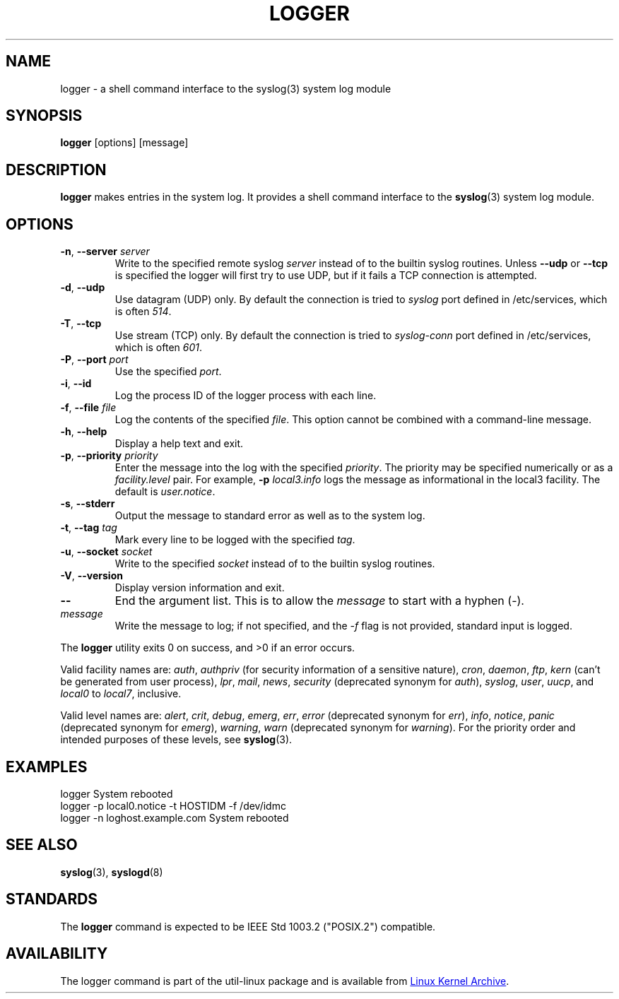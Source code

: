 .\" Copyright (c) 1983, 1990, 1993
.\"	The Regents of the University of California.  All rights reserved.
.\"
.\" Redistribution and use in source and binary forms, with or without
.\" modification, are permitted provided that the following conditions
.\" are met:
.\" 1. Redistributions of source code must retain the above copyright
.\"    notice, this list of conditions and the following disclaimer.
.\" 2. Redistributions in binary form must reproduce the above copyright
.\"    notice, this list of conditions and the following disclaimer in the
.\"    documentation and/or other materials provided with the distribution.
.\" 3. All advertising materials mentioning features or use of this software
.\"    must display the following acknowledgement:
.\"	This product includes software developed by the University of
.\"	California, Berkeley and its contributors.
.\" 4. Neither the name of the University nor the names of its contributors
.\"    may be used to endorse or promote products derived from this software
.\"    without specific prior written permission.
.\"
.\" THIS SOFTWARE IS PROVIDED BY THE REGENTS AND CONTRIBUTORS ``AS IS'' AND
.\" ANY EXPRESS OR IMPLIED WARRANTIES, INCLUDING, BUT NOT LIMITED TO, THE
.\" IMPLIED WARRANTIES OF MERCHANTABILITY AND FITNESS FOR A PARTICULAR PURPOSE
.\" ARE DISCLAIMED.  IN NO EVENT SHALL THE REGENTS OR CONTRIBUTORS BE LIABLE
.\" FOR ANY DIRECT, INDIRECT, INCIDENTAL, SPECIAL, EXEMPLARY, OR CONSEQUENTIAL
.\" DAMAGES (INCLUDING, BUT NOT LIMITED TO, PROCUREMENT OF SUBSTITUTE GOODS
.\" OR SERVICES; LOSS OF USE, DATA, OR PROFITS; OR BUSINESS INTERRUPTION)
.\" HOWEVER CAUSED AND ON ANY THEORY OF LIABILITY, WHETHER IN CONTRACT, STRICT
.\" LIABILITY, OR TORT (INCLUDING NEGLIGENCE OR OTHERWISE) ARISING IN ANY WAY
.\" OUT OF THE USE OF THIS SOFTWARE, EVEN IF ADVISED OF THE POSSIBILITY OF
.\" SUCH DAMAGE.
.\"
.\"	@(#)logger.1	8.1 (Berkeley) 6/6/93
.\"
.\" Section on valid facility and level strings added by
.\" and1000@debian.org, 26 Oct 1997.
.TH LOGGER "1" "April 2013" "util-linux" "User Commands"
.SH NAME
logger \- a shell command interface to the syslog(3) system log module
.SH SYNOPSIS
.B logger
[options] [message]
.SH DESCRIPTION
.B logger
makes entries in the system log.  It provides a shell command
interface to the
.BR syslog (3)
system log module.
.SH OPTIONS
.TP
\fB\-n\fR, \fB\-\-server\fR \fIserver\fR
Write to the specified remote syslog
.I server
instead of to the builtin syslog routines.  Unless
.B \-\-udp
or
.B \-\-tcp
is specified the logger will first try to use UDP, but if it fails a TCP
connection is attempted.
.TP
\fB\-d\fR, \fB\-\-udp\fR
Use datagram (UDP) only.  By default the connection is tried to
.I syslog
port defined in /etc/services, which is often
.IR 514 .
.TP
\fB\-T\fR, \fB\-\-tcp\fR
Use stream (TCP) only.  By default the connection is tried to
.I syslog-conn
port defined in /etc/services, which is often
.IR 601 .
.TP
\fB\-P\fR, \fB\-\-port\fR \fIport\fR
Use the specified
.IR port .
.TP
\fB\-i\fR, \fB\-\-id\fR
Log the process ID of the logger process with each line.
.TP
\fB\-f\fR, \fB\-\-file\fR \fIfile\fR
Log the contents of the specified
.IR file .
This option cannot be combined with a command-line message.
.TP
\fB\-h\fR, \fB\-\-help\fR
Display a help text and exit.
.TP
\fB\-p\fR, \fB\-\-priority\fR \fIpriority\fR
Enter the message into the log with the specified
.IR priority  .
The priority may be specified numerically or as a
.I facility.level
pair.
For example,
.B -p
.I local3.info
logs the message as informational in the local3 facility.
The default is
.IR user.notice .
.TP
\fB\-s\fR, \fB\-\-stderr\fR
Output the message to standard error as well as to the system log.
.TP
\fB\-t\fR, \fB\-\-tag\fR \fItag\fR
Mark every line to be logged with the specified
.IR tag .
.TP
\fB\-u\fR, \fB\-\-socket\fR \fIsocket\fR
Write to the specified
.I socket
instead of to the builtin syslog routines.
.TP
\fB\-V\fR, \fB\-\-version\fR
Display version information and exit.
.TP
\fB\-\-\fR
End the argument list.  This is to allow the
.I message
to start with a hyphen (\-).
.TP
.I message
Write the message to log; if not specified, and the
.I \-f
flag is not provided, standard input is logged.
.PP
The
.B logger
utility exits 0 on success, and >0 if an error occurs.
.PP
Valid facility names are:
.IR auth , \ authpriv
(for security information of a sensitive nature),
.IR cron , \ daemon , \ ftp , \ kern
(can't be generated from user process),
.IR lpr , \ mail , \ news , \ security
(deprecated synonym for
.IR auth ), \ syslog , \ user , \ uucp ,
and
.IR local0 \ to \ local7 ,
inclusive.
.PP
Valid level names are:
.IR alert , \ crit , \ debug , \ emerg , \ err , \ error
(deprecated synonym for
.IR err ), \ info , \ notice , \ panic
(deprecated synonym for
.IR  emerg ), \ warning , \ warn
(deprecated synonym for
.IR warning ).
For the priority order and intended purposes of these levels, see
.BR syslog (3).
.SH EXAMPLES
logger System rebooted
.br
logger \-p local0.notice \-t HOSTIDM \-f /dev/idmc
.br
logger \-n loghost.example.com System rebooted
.SH SEE ALSO
.BR syslog (3),
.BR syslogd (8)
.SH STANDARDS
The
.B logger
command is expected to be IEEE Std 1003.2 ("POSIX.2") compatible.
.SH AVAILABILITY
The logger command is part of the util-linux package and is available from
.UR ftp://\:ftp.kernel.org\:/pub\:/linux\:/utils\:/util-linux/
Linux Kernel Archive
.UE .
